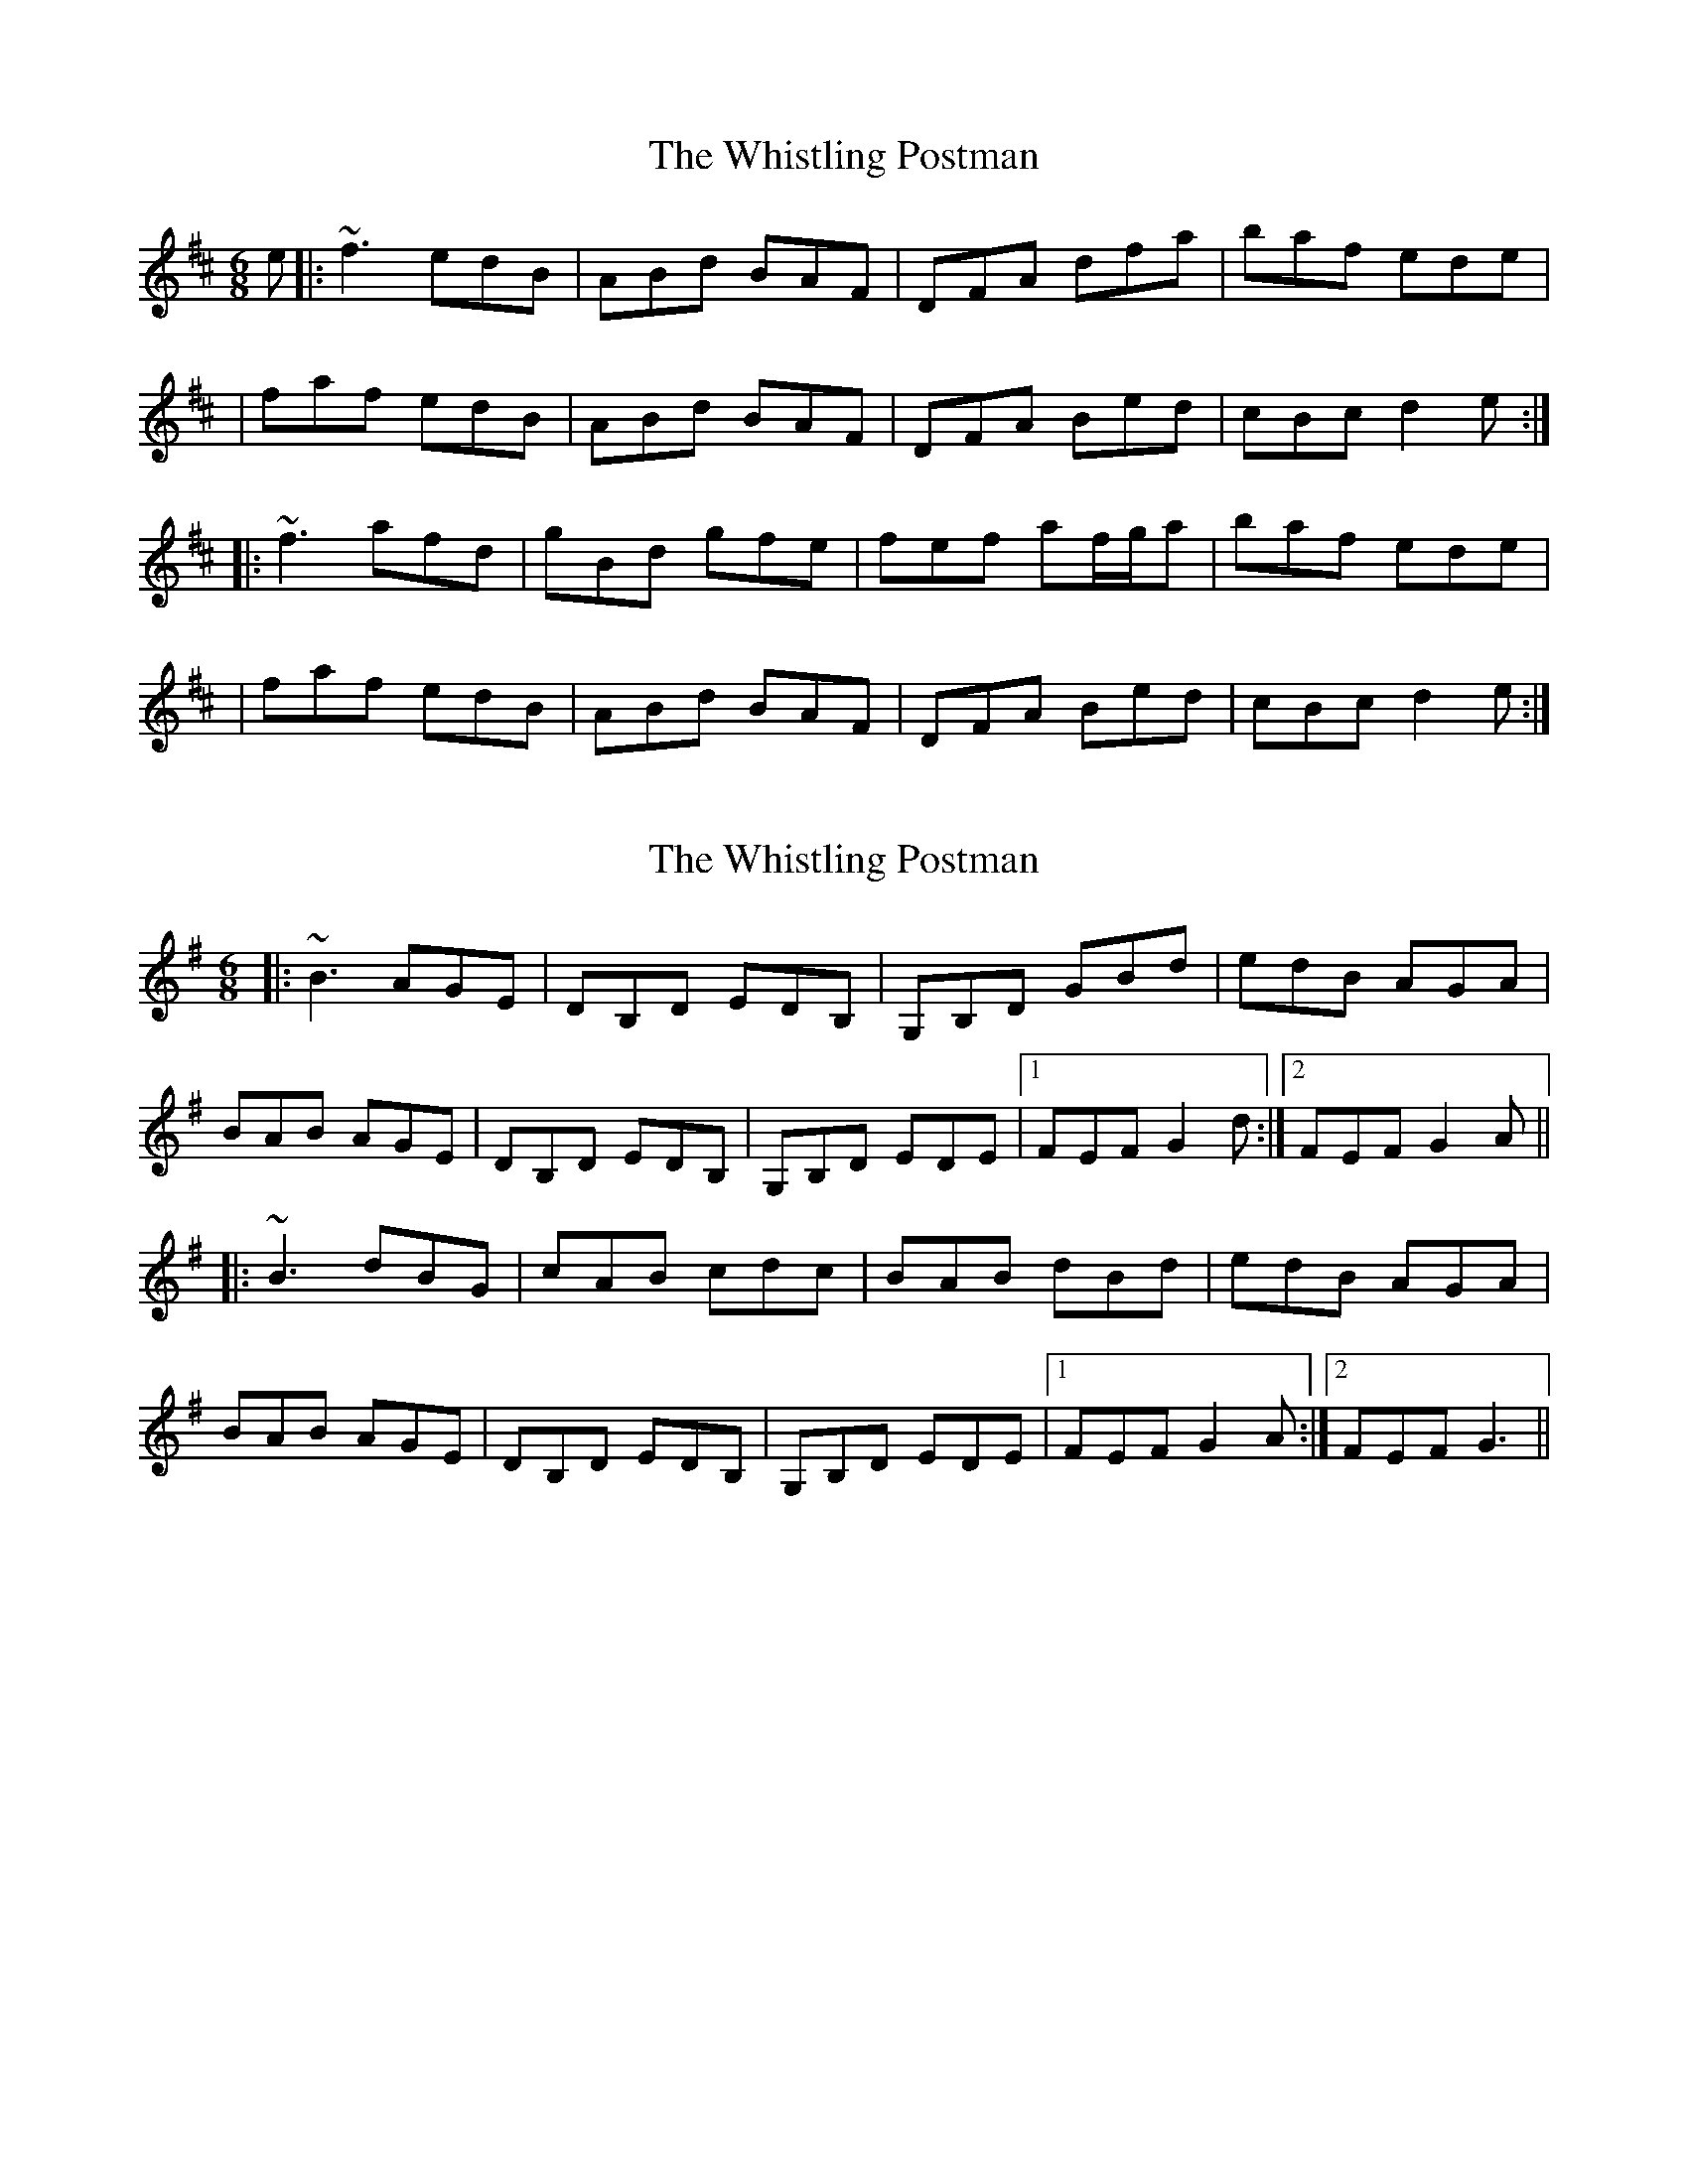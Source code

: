 X: 1
T: Whistling Postman, The
Z: Will Harmon
S: https://thesession.org/tunes/587#setting587
R: jig
M: 6/8
L: 1/8
K: Dmaj
e|:~f3 edB|ABd BAF|DFA dfa|baf ede|
|faf edB|ABd BAF|DFA Bed|cBc d2e:|
|:~f3 afd|gBd gfe|fef af/g/a|baf ede|
|faf edB|ABd BAF|DFA Bed|cBc d2e:|
X: 2
T: Whistling Postman, The
Z: crumstock
S: https://thesession.org/tunes/587#setting588
R: jig
M: 6/8
L: 1/8
K: Gmaj
|:~B3 AGE|DB,D EDB,|G,B,D GBd|edB AGA|
BAB AGE|DB,D EDB,|G,B,D EDE|1 FEF G2d:|2 FEF G2A||
|:~B3 dBG|cAB cdc|BAB dBd|edB AGA|
BAB AGE|DB,D EDB,|G,B,D EDE|1 FEF G2A:|2 FEF G3||
X: 3
T: Whistling Postman, The
Z: Suairc
S: https://thesession.org/tunes/587#setting13586
R: jig
M: 6/8
L: 1/8
K: Dmaj
| f3 edB | AFA BAF | DFA dfa | baf ede |f3 edB | AFA BAF | DFA BAB | cBc d2e:|| fef afd | gfg b2g | fef afa |baf ede |f3 edB |AFA BAF |DFA BAB |cBc d3 :|
X: 4
T: Whistling Postman, The
Z: Suairc
S: https://thesession.org/tunes/587#setting13584
R: jig
M: 6/8
L: 1/8
K: Dmaj
| f3 edB | AFA BAF | DFA dfa | baf ede |f3 edB | AFA BAF | DFA BAB | cBc d2e:|| fef afd | gfg b2g | fef afa |baf ede |f3 edB |AFA BAF |DFA BAB |cBc d3 :|
X: 5
T: Whistling Postman, The
Z: bpundyke
S: https://thesession.org/tunes/587#setting13585
R: jig
M: 6/8
L: 1/8
K: Dmaj
| ~f3 edB | ~A3 BAF | DFA dfa | baf ede |~f3 edB | ~A3 BAF | DFA ~B3 | cBc d2e:|| ~f3 afd | gBe gBe | ~f3 afa |baf ede |~f3 edB |~A3 BAF |DFA ~B3 |cBc d3 :|
X: 6
T: Whistling Postman, The
Z: JACKB
S: https://thesession.org/tunes/587#setting25268
R: jig
M: 6/8
L: 1/8
K: Dmaj
e|:f3 edB|ABd BAF|DFA dfa|baf ede|
|faf edB|ABd BAF|DFA Bed|cBc d2e:|
|:f3 afd|gBd gfe|fef af/g/a|baf ede|
|faf edB|ABd BAF|DFA Bed|cBc d2e:|
